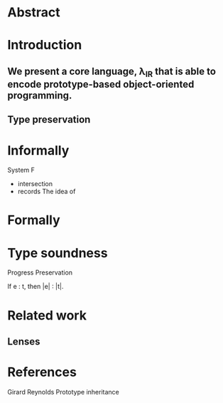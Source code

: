* Abstract
* Introduction

** We present a core language, \lambda_{IR} that is able to encode prototype-based object-oriented programming.

** Type preservation

* Informally
  System F
  + intersection
  + records
    The idea of

* Formally

* Type soundness

Progress
Preservation

If e : t, then |e| : |t|.

* Related work
** Lenses

* References
Girard
Reynolds
Prototype inheritance
